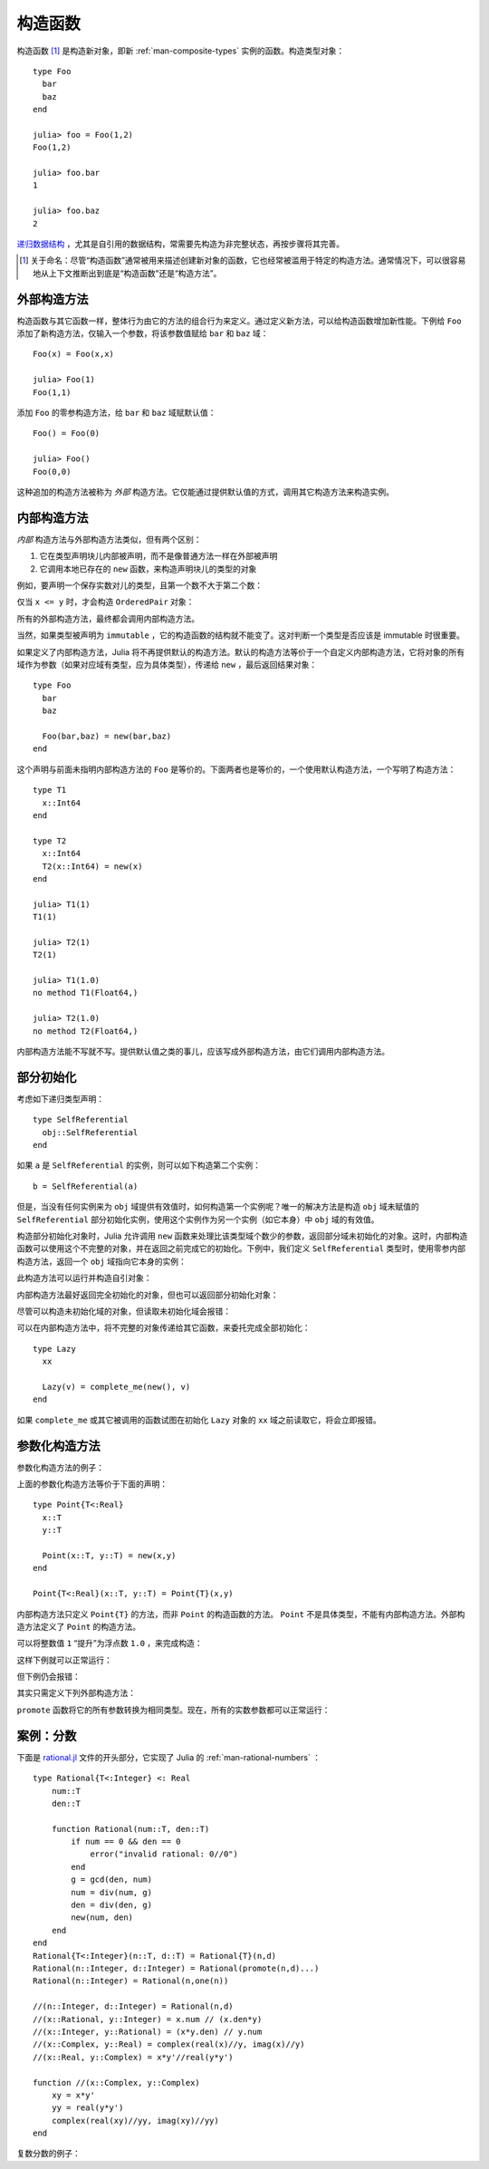 .. _man-constructors:

**********
 构造函数
**********

构造函数 [#]_ 是构造新对象，即新 :ref:`man-composite-types` 实例的函数。构造类型对象： ::

    type Foo
      bar
      baz
    end

    julia> foo = Foo(1,2)
    Foo(1,2)

    julia> foo.bar
    1

    julia> foo.baz
    2

`递归数据结构 <http://en.wikipedia.org/wiki/Recursion_%28computer_science%29#Recursive_data_structures_.28structural_recursion.29>`_ ，尤其是自引用的数据结构，常需要先构造为非完整状态，再按步骤将其完善。

.. [#] 关于命名：尽管“构造函数”通常被用来描述创建新对象的函数，它也经常被滥用于特定的构造方法。通常情况下，可以很容易地从上下文推断出到底是“构造函数”还是“构造方法”。

外部构造方法
------------

构造函数与其它函数一样，整体行为由它的方法的组合行为来定义。通过定义新方法，可以给构造函数增加新性能。下例给 ``Foo`` 添加了新构造方法，仅输入一个参数，将该参数值赋给 ``bar`` 和 ``baz`` 域： ::

    Foo(x) = Foo(x,x)

    julia> Foo(1)
    Foo(1,1)

添加 ``Foo`` 的零参构造方法，给 ``bar`` 和 ``baz`` 域赋默认值： ::

    Foo() = Foo(0)

    julia> Foo()
    Foo(0,0)

这种追加的构造方法被称为 *外部* 构造方法。它仅能通过提供默认值的方式，调用其它构造方法来构造实例。

内部构造方法
------------

*内部* 构造方法与外部构造方法类似，但有两个区别：

1. 它在类型声明块儿内部被声明，而不是像普通方法一样在外部被声明
2. 它调用本地已存在的 ``new`` 函数，来构造声明块儿的类型的对象

例如，要声明一个保存实数对儿的类型，且第一个数不大于第二个数：

.. testcode::

    type OrderedPair
      x::Real
      y::Real

      OrderedPair(x,y) = x > y ? error("out of order") : new(x,y)
    end

仅当 ``x <= y`` 时，才会构造 ``OrderedPair`` 对象：

.. doctest::

    julia> OrderedPair(1,2)
    OrderedPair(1,2)

    julia> OrderedPair(2,1)
    ERROR: out of order
     in OrderedPair at none:5

所有的外部构造方法，最终都会调用内部构造方法。

当然，如果类型被声明为 ``immutable`` ，它的构造函数的结构就不能变了。这对判断一个类型是否应该是 immutable 时很重要。

如果定义了内部构造方法，Julia 将不再提供默认的构造方法。默认的构造方法等价于一个自定义内部构造方法，它将对象的所有域作为参数（如果对应域有类型，应为具体类型），传递给 ``new`` ，最后返回结果对象： ::

    type Foo
      bar
      baz

      Foo(bar,baz) = new(bar,baz)
    end

这个声明与前面未指明内部构造方法的 ``Foo`` 是等价的。下面两者也是等价的，一个使用默认构造方法，一个写明了构造方法： ::

    type T1
      x::Int64
    end

    type T2
      x::Int64
      T2(x::Int64) = new(x)
    end

    julia> T1(1)
    T1(1)

    julia> T2(1)
    T2(1)

    julia> T1(1.0)
    no method T1(Float64,)

    julia> T2(1.0)
    no method T2(Float64,)

内部构造方法能不写就不写。提供默认值之类的事儿，应该写成外部构造方法，由它们调用内部构造方法。

部分初始化
----------

考虑如下递归类型声明： ::

    type SelfReferential
      obj::SelfReferential
    end

如果 ``a`` 是 ``SelfReferential`` 的实例，则可以如下构造第二个实例： ::

    b = SelfReferential(a)

但是，当没有任何实例来为 ``obj`` 域提供有效值时，如何构造第一个实例呢？唯一的解决方法是构造 ``obj`` 域未赋值的 ``SelfReferential`` 部分初始化实例，使用这个实例作为另一个实例（如它本身）中 ``obj`` 域的有效值。

构造部分初始化对象时，Julia 允许调用 ``new`` 函数来处理比该类型域个数少的参数，返回部分域未初始化的对象。这时，内部构造函数可以使用这个不完整的对象，并在返回之前完成它的初始化。下例中，我们定义 ``SelfReferential`` 类型时，使用零参内部构造方法，返回一个 ``obj`` 域指向它本身的实例：

.. testcode::

    type SelfReferential
      obj::SelfReferential

      SelfReferential() = (x = new(); x.obj = x)
    end

此构造方法可以运行并构造自引对象：

.. doctest::

    julia> x = SelfReferential();

    julia> is(x, x)
    true

    julia> is(x, x.obj)
    true

    julia> is(x, x.obj.obj)
    true

内部构造方法最好返回完全初始化的对象，但也可以返回部分初始化对象：

.. doctest::

    julia> type Incomplete
             xx
             Incomplete() = new()
           end

    julia> z = Incomplete();

尽管可以构造未初始化域的对象，但读取未初始化域会报错：

.. doctest::

    julia> z.xx
    ERROR: access to undefined reference

可以在内部构造方法中，将不完整的对象传递给其它函数，来委托完成全部初始化： ::

    type Lazy
      xx

      Lazy(v) = complete_me(new(), v)
    end

如果 ``complete_me`` 或其它被调用的函数试图在初始化 ``Lazy`` 对象的 ``xx`` 域之前读取它，将会立即报错。

参数化构造方法
--------------

参数化构造方法的例子：

.. doctest::

    julia> type Point{T<:Real}
             x::T
             y::T
           end

    ## implicit T ##

    julia> Point(1,2)
    Point{Int64}(1,2)

    julia> Point(1.0,2.5)
    Point{Float64}(1.0,2.5)

    julia> Point(1,2.5)
    ERROR: no method Point{T<:Real}(Int64, Float64)

    ## explicit T ##

    julia> Point{Int64}(1,2)
    Point{Int64}(1,2)

    julia> Point{Int64}(1.0,2.5)
    ERROR: no method Point{Int64}(Float64, Float64)

    julia> Point{Float64}(1.0,2.5)
    Point{Float64}(1.0,2.5)

    julia> Point{Float64}(1,2)
    ERROR: no method Point{Float64}(Int64, Int64)

上面的参数化构造方法等价于下面的声明： ::

    type Point{T<:Real}
      x::T
      y::T

      Point(x::T, y::T) = new(x,y)
    end

    Point{T<:Real}(x::T, y::T) = Point{T}(x,y)

内部构造方法只定义 ``Point{T}`` 的方法，而非 ``Point`` 的构造函数的方法。 ``Point`` 不是具体类型，不能有内部构造方法。外部构造方法定义了 ``Point`` 的构造方法。

可以将整数值 ``1`` “提升”为浮点数 ``1.0`` ，来完成构造：

.. doctest::

    julia> Point(x::Int64, y::Float64) = Point(convert(Float64,x),y);

这样下例就可以正常运行：

.. doctest::

    julia> Point(1,2.5)
    Point{Float64}(1.0,2.5)

    julia> typeof(ans)
    Point{Float64} (constructor with 1 method)

但下例仍会报错：

.. doctest::

    julia> Point(1.5,2)
    ERROR: no method Point{T<:Real}(Float64, Int64)

其实只需定义下列外部构造方法：

.. doctest::

    julia> Point(x::Real, y::Real) = Point(promote(x,y)...);

``promote`` 函数将它的所有参数转换为相同类型。现在，所有的实数参数都可以正常运行：

.. doctest::

    julia> Point(1.5,2)
    Point{Float64}(1.5,2.0)

    julia> Point(1,1//2)
    Point{Rational{Int64}}(1//1,1//2)

    julia> Point(1.0,1//2)
    Point{Float64}(1.0,0.5)


案例：分数
----------

下面是 `rational.jl <https://github.com/JuliaLang/julia/blob/master/base/rational.jl>`_ 文件的开头部分，它实现了 Julia 的 :ref:`man-rational-numbers` ： ::

    type Rational{T<:Integer} <: Real
        num::T
        den::T

        function Rational(num::T, den::T)
            if num == 0 && den == 0
                error("invalid rational: 0//0")
            end
            g = gcd(den, num)
            num = div(num, g)
            den = div(den, g)
            new(num, den)
        end
    end
    Rational{T<:Integer}(n::T, d::T) = Rational{T}(n,d)
    Rational(n::Integer, d::Integer) = Rational(promote(n,d)...)
    Rational(n::Integer) = Rational(n,one(n))

    //(n::Integer, d::Integer) = Rational(n,d)
    //(x::Rational, y::Integer) = x.num // (x.den*y)
    //(x::Integer, y::Rational) = (x*y.den) // y.num
    //(x::Complex, y::Real) = complex(real(x)//y, imag(x)//y)
    //(x::Real, y::Complex) = x*y'//real(y*y')

    function //(x::Complex, y::Complex)
        xy = x*y'
        yy = real(y*y')
        complex(real(xy)//yy, imag(xy)//yy)
    end

复数分数的例子：

.. doctest::

    julia> (1 + 2im)//(1 - 2im)
    -3//5 + 4//5im

    julia> typeof(ans)
    Complex{Rational{Int64}} (constructor with 1 method)

    julia> ans <: Complex{Rational}
    false
